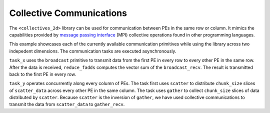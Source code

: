 
Collective Communications
=========================

The ``<collectives_2d>`` library can be used for communication between PEs in
the same row or column. It mimics the capabilities provided by
`message passing interface <https://www.open-mpi.org/>`_ (MPI)
collective operations found in other programming languages.

This example showcases each of the currently available communication primitives
while using the library across two indepedent dimensions. The communication
tasks are executed asynchronously.

``task_x`` uses the ``broadcast`` primitive to transmit data from the first PE
in every row to every other PE in the same row. After the data is received,
``reduce_fadds`` computes the vector sum of the ``broadcast_recv``. The result
is transmitted back to the first PE in every row.

``task_y`` operates concurrently along every column of PEs. The task first
uses ``scatter`` to distribute ``chunk_size`` slices of ``scatter_data``
across every other PE in the same column. The task uses ``gather`` to collect
``chunk_size`` slices of data distributed by ``scatter``. Because ``scatter``
is the inversion of ``gather``, we have used collective communications to
transmit the data from ``scatter_data`` to ``gather_recv``.
